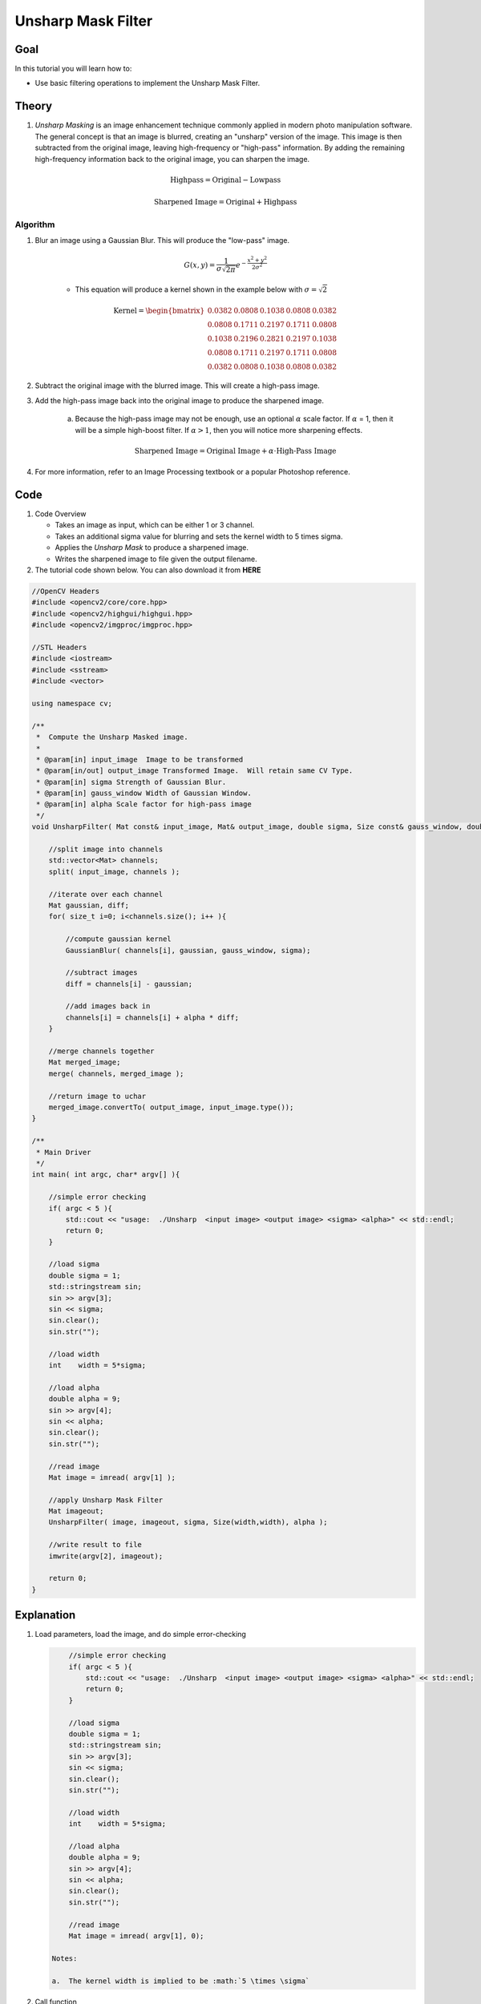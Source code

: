 .. _unsharp:

Unsharp Mask Filter
********************

Goal
=====

In this tutorial you will learn how to:

.. container:: enumeratevisibleitemswithsquare

   * Use basic filtering operations to implement the Unsharp Mask Filter.

Theory
=======

#. *Unsharp Masking* is an image enhancement technique commonly applied in modern photo manipulation software. The general concept is that an image is blurred, creating an "unsharp" version of the image.  This image is then subtracted from the original image, leaving high-frequency or "high-pass" information. By adding the remaining high-frequency information back to the original image, you can sharpen the image.

    .. math::

        \textup{Highpass} = \textup{Original} - \textup{Lowpass}
   
    .. math::
        \textup{Sharpened Image} = \textup{Original} + \textup{Highpass}

    
        
Algorithm
---------

#. Blur an image using a Gaussian Blur. This will produce the "low-pass" image.

    .. math::
        G(x,y) = \frac{1}{{\sigma \sqrt {2\pi } }}   e^{-\frac{x^2 + y^2}{2\sigma^2}} 
        
    * This equation will produce a kernel shown in the example below with :math:`\sigma = \sqrt{2}`        
    
    .. math::

        \textup{Kernel} = \begin{bmatrix}
        0.0382 & 0.0808 & 0.1038 & 0.0808 & 0.0382 \\
        0.0808 & 0.1711 & 0.2197 & 0.1711 & 0.0808 \\
        0.1038 & 0.2196 & 0.2821 & 0.2197 & 0.1038 \\
        0.0808 & 0.1711 & 0.2197 & 0.1711 & 0.0808 \\
        0.0382 & 0.0808 & 0.1038 & 0.0808 & 0.0382 
        \end{bmatrix}


#. Subtract the original image with the blurred image.  This will create a high-pass image.
    
#. Add the high-pass image back into the original image to produce the sharpened image.

    a. Because the high-pass image may not be enough, use an optional :math:`\alpha` scale factor. If :math:`\alpha` = 1, then it will be a simple high-boost filter.  If :math:`\alpha > 1`, then you will notice more sharpening effects. 
        
        .. math::
            \textup{Sharpened Image} = \textup{Original Image} + \alpha \cdot \textup{High-Pass Image}

#. For more information, refer to an Image Processing textbook or a popular Photoshop reference.

Code
=====

#.  Code Overview
    
    * Takes an image as input, which can be either 1 or 3 channel.
    * Takes an additional sigma value for blurring and sets the kernel width to 5 times sigma.
    * Applies the *Unsharp Mask* to produce a sharpened image.
    * Writes the sharpened image to file given the output filename. 



#. The tutorial code shown below. You can also download it from **HERE** 

.. `here <http://code.opencv.org/svn/opencv/trunk/opencv/samples/cpp/tutorial_code/ImgTrans/UnsharpMask_Demo.cpp>`_


.. code-block::  cpp

    //OpenCV Headers
    #include <opencv2/core/core.hpp>
    #include <opencv2/highgui/highgui.hpp>
    #include <opencv2/imgproc/imgproc.hpp>

    //STL Headers
    #include <iostream>
    #include <sstream>
    #include <vector>
    
    using namespace cv;

    /**
     *  Compute the Unsharp Masked image. 
     *
     * @param[in] input_image  Image to be transformed
     * @param[in/out] output_image Transformed Image.  Will retain same CV Type.
     * @param[in] sigma Strength of Gaussian Blur.
     * @param[in] gauss_window Width of Gaussian Window.
     * @param[in] alpha Scale factor for high-pass image
     */
    void UnsharpFilter( Mat const& input_image, Mat& output_image, double sigma, Size const& gauss_window, double alpha ){

        //split image into channels
        std::vector<Mat> channels;
        split( input_image, channels );

        //iterate over each channel
        Mat gaussian, diff;
        for( size_t i=0; i<channels.size(); i++ ){

            //compute gaussian kernel
            GaussianBlur( channels[i], gaussian, gauss_window, sigma);

            //subtract images
            diff = channels[i] - gaussian;
        
            //add images back in
            channels[i] = channels[i] + alpha * diff;
        }

        //merge channels together
        Mat merged_image;
        merge( channels, merged_image );

        //return image to uchar
        merged_image.convertTo( output_image, input_image.type());
    }
    
    /**
     * Main Driver
     */
    int main( int argc, char* argv[] ){

        //simple error checking
        if( argc < 5 ){
            std::cout << "usage:  ./Unsharp  <input image> <output image> <sigma> <alpha>" << std::endl;
            return 0;
        }

        //load sigma
        double sigma = 1;
        std::stringstream sin;
        sin >> argv[3];
        sin << sigma;
        sin.clear();
        sin.str("");

        //load width
        int    width = 5*sigma;
    
        //load alpha
        double alpha = 9;
        sin >> argv[4];
        sin << alpha;
        sin.clear();
        sin.str("");

        //read image
        Mat image = imread( argv[1] );

        //apply Unsharp Mask Filter
        Mat imageout;
        UnsharpFilter( image, imageout, sigma, Size(width,width), alpha );

        //write result to file
        imwrite(argv[2], imageout);

        return 0;
    }



Explanation
============

#. Load parameters, load the image, and do simple error-checking

   .. code-block:: cpp
        
        //simple error checking
        if( argc < 5 ){
            std::cout << "usage:  ./Unsharp  <input image> <output image> <sigma> <alpha>" << std::endl;
            return 0;
        }

        //load sigma
        double sigma = 1;
        std::stringstream sin;
        sin >> argv[3];
        sin << sigma;
        sin.clear();
        sin.str("");

        //load width
        int    width = 5*sigma;
    
        //load alpha
        double alpha = 9;
        sin >> argv[4];
        sin << alpha;
        sin.clear();
        sin.str("");

        //read image
        Mat image = imread( argv[1], 0);

    Notes:
    
    a.  The kernel width is implied to be :math:`5 \times \sigma`


#. Call function
 
   .. code-block:: cpp
        
        //apply Unsharp Mask Filter
        Mat imageout;
        UnsharpFilter( image, imageout, sigma, Size(width,width), alpha );

#.  Break image into separate channels and process each channel individually
    
    .. code-block:: cpp

        //split image into channels
        std::vector<Mat> channels;
        split( input_image, channels );

        //iterate over each channel
        Mat gaussian, diff;
        for( size_t i=0; i<channels.size(); i++ ){



#.  Compute the Unsharp Image for each channel
    
    a. Compute the gaussian blur...
        
        .. code-block:: cpp


            //compute gaussian kernel
            GaussianBlur( channels[i], gaussian, gauss_window, sigma);
   
   b.  Subtract the blurred image from the original
        
        .. code-block:: cpp

            //subtract images
            diff = channels[i] - gaussian;
        
   c.  Add the high-pass image back with the original using the :math:`\alpha` scale factor

        .. code-block:: cpp

            //add images back in
            channels[i] = channels[i] + alpha * diff;
        

    d. Merge channels together and return image

        .. code-block:: cpp

            //merge channels together
            Mat merged_image;
            merge( channels, merged_image );

            //return image to uchar
            merged_image.convertTo( output_image, input_image.type());

    e.  Write results to file
        
        .. code-block:: cpp
            
            //write result to file
            imwrite(argv[2], imageout);
            


Result
=======

* To compile the program, simply use the command...

    .. code-block:: bash
        
        g++ UnsharpMash_Demo.cpp `pkg-config opencv --cflags --libs` -Wall

* To run, use
      
    .. code-block:: bash
        
        ./a.out input.png output.png 1.44 9

    a.  given no input, the program will output usage instructions.

*  Image results
    
    a.  Input Image
        
        .. image:: images/butterfly.jpg
            :alt: Original test image
            :width: 400pt
            :align: center
    
    b.  Blurred Image
        
        .. image:: images/low.png
            :alt: Blurred Image (low-pass)
            :width: 400pt
            :align: center
    
    c.  High-Pass Image (Scaled by factor of ten for demonstration purposes)
        
        .. image:: images/high.png
            :alt: Difference Image (high-pass)
            :width: 400pt
            :align: center

    d.  Result Image
        
        .. image:: images/result.png
            :alt: Resulting Image
            :width: 400pt
            :align: center

  


